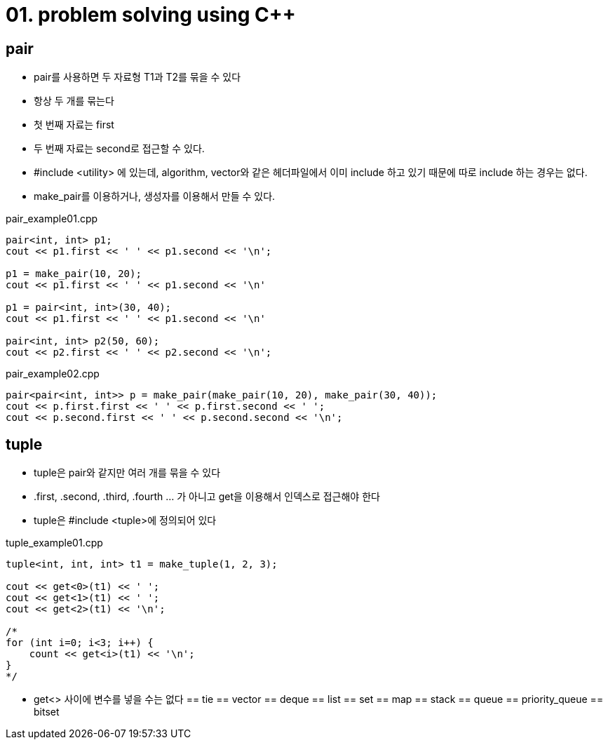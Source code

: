 = 01. problem solving using C++
:hp-tags: #problem solving #algorithm

== pair
* pair를 사용하면 두 자료형 T1과 T2를 묶을 수 있다
* 항상 두 개를 묶는다
* 첫 번째 자료는 first
* 두 번째 자료는 second로 접근할 수 있다.
* #include <utility> 에 있는데, algorithm, vector와 같은 헤더파일에서 이미 include 하고 있기 때문에 따로 include 하는 경우는 없다.
* make_pair를 이용하거나, 생성자를 이용해서 만들 수 있다.

[[app-listing]]
[source,c++]
.pair_example01.cpp
----
pair<int, int> p1;
cout << p1.first << ' ' << p1.second << '\n';

p1 = make_pair(10, 20);
cout << p1.first << ' ' << p1.second << '\n'

p1 = pair<int, int>(30, 40);
cout << p1.first << ' ' << p1.second << '\n'

pair<int, int> p2(50, 60);
cout << p2.first << ' ' << p2.second << '\n';
----

[[app-listing]]
[source,c++]
.pair_example02.cpp
----
pair<pair<int, int>> p = make_pair(make_pair(10, 20), make_pair(30, 40));
cout << p.first.first << ' ' << p.first.second << ' ';
cout << p.second.first << ' ' << p.second.second << '\n';

----

== tuple
* tuple은 pair와 같지만 여러 개를 묶을 수 있다
* .first, .second, .third, .fourth ... 가 아니고 get을 이용해서 인덱스로 접근해야 한다
* tuple은 #include <tuple>에 정의되어 있다

[[app-listing]]
[source,c++]
.tuple_example01.cpp
----
tuple<int, int, int> t1 = make_tuple(1, 2, 3);

cout << get<0>(t1) << ' ';
cout << get<1>(t1) << ' ';
cout << get<2>(t1) << '\n';

/*
for (int i=0; i<3; i++) {
    count << get<i>(t1) << '\n';
}
*/
----
* get<> 사이에 변수를 넣을 수는 없다
== tie
== vector
== deque
== list
== set 
== map
== stack
== queue
== priority_queue
== bitset
